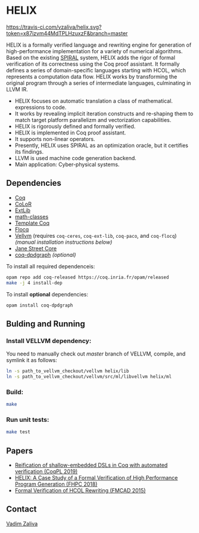 * HELIX

[[https://travis-ci.com/vzaliva/helix][https://travis-ci.com/vzaliva/helix.svg?token=x87izvm44MdTPLHzuxzF&branch=master]]

HELIX is a formally verified language and rewriting engine for
generation of high-performance implementation for a variety of
numerical algorithms. Based on the existing [[http://spiral.net/][SPIRAL]] system, HELIX adds
the rigor of formal verification of its correctness using the Coq
proof assistant. It formally defines a series of domain-specific
languages starting with HCOL, which represents a computation data
flow. HELIX works by transforming the original program through a
series of intermediate languages, culminating in LLVM IR.

- HELIX focuses on automatic translation a class of mathematical.
  expressions to code.
- It works by revealing implicit iteration constructs and re-shaping
  them to match target platform parallelizm and vectorization
  capabilities.
- HELIX is rigorously defined and formally verified.
- HELIX is implemented in Coq proof assistant.
- It supports non-linear operators.
- Presently, HELIX uses SPIRAL as an optimization oracle, but it
  certifies its findings.
- LLVM is used machine code generation backend.
- Main application: Cyber-physical systems.

** Dependencies

   - [[https://coq.inria.fr/][Coq]]
   - [[http://color.inria.fr/][CoLoR]]
   - [[https://github.com/coq-ext-lib/coq-ext-lib][ExtLib]]
   - [[https://github.com/math-classes/math-classes][math-classes]]
   - [[https://github.com/MetaCoq/metacoq][Template Coq]]
   - [[http://flocq.gforge.inria.fr/][Flocq]]
   - [[https://github.com/vellvm/vellvm][Vellvm]] (requires ~coq-ceres~, ~coq-ext-lib~, ~coq-paco~, and ~coq-flocq~) /(manual installation instructions below)/
   - [[https://opensource.janestreet.com/core/][Jane Street Core]]
   - [[https://github.com/Karmaki/coq-dpdgraph][coq-dpdgraph]] /(optional)/

 To install all required dependenceis:

#+BEGIN_SRC sh
     opam repo add coq-released https://coq.inria.fr/opam/released
     make -j 4 install-dep
#+END_SRC

To install *optional* dependencies:

#+BEGIN_SRC sh
     opam install coq-dpdgraph
#+END_SRC

** Bulding and Running 
*** Install VELLVM dependency:

    You need to manually check out /master/ branch of VELLVM, compile,
    and symlink it as follows:

#+BEGIN_SRC sh
     ln -s path_to_vellvm_checkout/vellvm helix/lib
     ln -s path_to_vellvm_checkout/vellvm/src/ml/libvellvm helix/ml
#+END_SRC

*** Build:
    
#+BEGIN_SRC sh
     make
#+END_SRC
    
*** Run unit tests:

#+BEGIN_SRC sh
     make test
#+END_SRC

** Papers
    - [[http://www.crocodile.org/lord/vzaliva-CoqPL19.pdf][Reification of shallow-embedded DSLs in Coq with automated verification (CoqPL 2019)]]
    - [[http://www.crocodile.org/lord/vzaliva-fhpc2018.pdf][HELIX: A Case Study of a Formal Verification of High Performance Program Generation (FHPC 2018)]]
    - [[http://www.crocodile.org/lord/Formal_Verification_of_HCOL_Rewriting_FMCAD15.pdf][Formal Verification of HCOL Rewriting (FMCAD 2015)]]
** Contact

   [[mailto:vzaliva@cmu.edu][Vadim Zaliva]]

